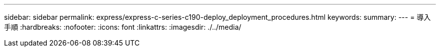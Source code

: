 ---
sidebar: sidebar 
permalink: express/express-c-series-c190-deploy_deployment_procedures.html 
keywords:  
summary:  
---
= 導入手順
:hardbreaks:
:nofooter: 
:icons: font
:linkattrs: 
:imagesdir: ./../media/


